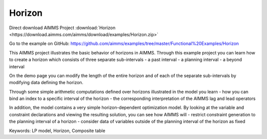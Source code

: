 Horizon
========
.. meta::
   :keywords: LP model, Horizon, Composite table
   :description: This AIMMS project illustrates the basic behavior of horizons in AIMMS.

Direct download AIMMS Project :download:`Horizon <https://download.aimms.com/aimms/download/examples/Horizon.zip>`

Go to the example on GitHub:
https://github.com/aimms/examples/tree/master/Functional%20Examples/Horizon

This AIMMS project illustrates the basic behavior of horizons in AIMMS. Through this example project you can learn how to create a horizon which consists of three separate sub-intervals
- a past interval
- a planning interval
- a beyond interval

On the demo page you can modify the length of the entire horizon and of each of the separate sub-intervals by modifying data defining the horizon.

Through some simple arithmetic computations defined over horizons illustrated in the model you learn 
- how you can bind an index to a specific interval of the horizon
- the corresponding interpretation of the AIMMS lag and lead operators

In addition, the model contains a very simple horizon-dependent optimization model. By looking at the variable and constraint declarations and viewing the resulting solution, you can see how AIMMS will 
- restrict constraint generation to the planning interval of a horizon
- consider data of variables outside of the planning interval of the horizon as fixed

Keywords:
LP model, Horizon, Composite table



